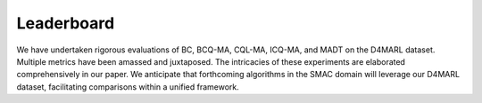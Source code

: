 Leaderboard
==============


We have undertaken rigorous evaluations of BC, BCQ-MA, CQL-MA, ICQ-MA, and MADT on the D4MARL dataset. Multiple metrics have been amassed and juxtaposed. The intricacies of these experiments are elaborated comprehensively in our paper. We anticipate that forthcoming algorithms in the SMAC domain will leverage our D4MARL dataset, facilitating comparisons within a unified framework.

.. raw:: html

    <div class="col-lg-12">
        <div class="card card-outline-secondary w-100">
            <div class="card-header">
                Leaderboard
            </div>
            <div class="card-body">
                In the presented table, we showcase the empirical outcomes of diverse algorithms applied to the D4MARL dataset. As additional algorithms are proposed and evaluated on the D4MARL dataset, we will continuously update this leaderboard with their results.
                <table class="table table-responsive">
                    <thead class="thead-light">
                        <!-- Header Row -->
                        <tr>
                            <th scope="col" rowspan="2" class="align-middle text-center">Map Name</th>
                            <th scope="col" rowspan="2" class="align-middle text-center">Quality</th>
                            <th scope="col" class="align-middle text-center">Method</th>
                            <th scope="col" colspan="2" class="align-middle text-center">Static Accuracy (%)</th>
                            <th scope="col" rowspan="2" class="align-middle text-center">Return</th>
                            <th scope="col" rowspan="2" class="align-middle text-center">Win Rate</th>
                            <th scope="col" rowspan="2" class="align-middle text-center">Time-to-Threshold(e4)</th>
                        </tr>
                        <tr>
                            <th scope="col" class="align-middle text-center"></th>
                            <th scope="col" class="align-middle text-center">SA<sub>dev</sub></th>
                            <th scope="col" class="align-middle text-center">SA<sub>test</sub></th>
                        </tr>
                    </thead>
                    <tbody>

                        <tr>
                            <td rowspan="15" class="align-middle text-center">2m_vs_1z</td>
                            <td rowspan="5" class="align-middle text-center">Expert</td>
                            <td class="align-middle text-center">BC</td>
                            <td class="align-middle text-center">73.68</td>
                            <td class="align-middle text-center">71.46</td>
                            <td class="align-middle text-center">3.95</td>
                            <td class="align-middle text-center">0.98</td>
                            <td class="align-middle text-center">--</td>
                        </tr>

                        <tr>
                            <td class="align-middle text-center">BCQ-MA</td>
                            <td class="align-middle text-center">40.12</td>
                            <td class="align-middle text-center">40.69</td>
                            <td class="align-middle text-center">17.97</td>
                            <td class="align-middle text-center">84.01</td>
                            <td class="align-middle text-center">--</td>
                        </tr>
                        <tr>
                            <td class="align-middle text-center">CQL-MA</td>
                            <td class="align-middle text-center">9.23</td>
                            <td class="align-middle text-center">9.41</td>
                            <td class="align-middle text-center">18.61</td>
                            <td class="align-middle text-center">90.90</td>
                            <td class="align-middle text-center">--</td>
                        </tr>
                        <tr>
                            <td class="align-middle text-center">ICQ-MA</td>
                            <td class="align-middle text-center">58.81</td>
                            <td class="align-middle text-center">59.25</td>
                            <td class="align-middle text-center">19.19</td>
                            <td class="align-middle text-center">93.84</td>
                            <td class="align-middle text-center">--</td>
                        </tr>
                        <tr>
                            <td class="align-middle text-center">MADT</td>
                            <td class="align-middle text-center">50.91</td>
                            <td class="align-middle text-center">50.73</td>
                            <td class="align-middle text-center">19.59</td>
                            <td class="align-middle text-center">97.12</td>
                            <td class="align-middle text-center">1.886</td>
                        </tr>

                        <tr>
                            <td rowspan="5" class="align-middle text-center">Medium</td>
                            <td class="align-middle text-center">BC</td>
                            <td class="align-middle text-center">71.34</td>
                            <td class="align-middle text-center">73.54</td>
                            <td class="align-middle text-center">3.96</td>
                            <td class="align-middle text-center">0</td>
                            <td class="align-middle text-center">--</td>
                        </tr>
                        <tr>
                            <td class="align-middle text-center">BCQ-MA</td>
                            <td class="align-middle text-center">51.96</td>
                            <td class="align-middle text-center">49.47</td>
                            <td class="align-middle text-center">14.47</td>
                            <td class="align-middle text-center">59.38</td>
                            <td class="align-middle text-center">--</td>
                        </tr>
                        <tr>
                            <td class="align-middle text-center">CQL-MA</td>
                            <td class="align-middle text-center">9.44</td>
                            <td class="align-middle text-center">10.96</td>
                            <td class="align-middle text-center">8.47</td>
                            <td class="align-middle text-center">21.62</td>
                            <td class="align-middle text-center">--</td>
                        </tr>
                        <tr>
                            <td class="align-middle text-center">ICQ-MA</td>
                            <td class="align-middle text-center">64.79</td>
                            <td class="align-middle text-center">65.09</td>
                            <td class="align-middle text-center">16.87</td>
                            <td class="align-middle text-center">78.99</td>
                            <td class="align-middle text-center">--</td>
                        </tr>
                        <tr>
                            <td class="align-middle text-center">MADT</td>
                            <td class="align-middle text-center">49.82</td>
                            <td class="align-middle text-center">49.10</td>
                            <td class="align-middle text-center">18.24</td>
                            <td class="align-middle text-center">86.27</td>
                            <td class="align-middle text-center">1.643</td>
                        </tr>

                        <tr>
                            <td rowspan="5" class="align-middle text-center">Poor</td>
                            <td class="align-middle text-center">BC</td>
                            <td class="align-middle text-center">71.62</td>
                            <td class="align-middle text-center">71.71</td>
                            <td class="align-middle text-center">3.683</td>
                            <td class="align-middle text-center">0</td>
                            <td class="align-middle text-center">--</td>
                        </tr>
                       <tr>
                            <td class="align-middle text-center">BCQ-MA</td>
                            <td class="align-middle text-center">63.10</td>
                            <td class="align-middle text-center">67.78</td>
                            <td class="align-middle text-center">5.57</td>
                            <td class="align-middle text-center">0.06</td>
                            <td class="align-middle text-center">--</td>
                        </tr>
                        <tr>
                            <td class="align-middle text-center">CQL-MA</td>
                            <td class="align-middle text-center">37.02</td>
                            <td class="align-middle text-center">32.18</td>
                            <td class="align-middle text-center">6.20</td>
                            <td class="align-middle text-center">1.01</td>
                            <td class="align-middle text-center">--</td>
                        </tr>
                        <tr>
                            <td class="align-middle text-center">ICQ-MA</td>
                            <td class="align-middle text-center">35.52</td>
                            <td class="align-middle text-center">40.99</td>
                            <td class="align-middle text-center">8.948</td>
                            <td class="align-middle text-center">18.56</td>
                            <td class="align-middle text-center">--</td>
                        </tr>
                        <tr>
                            <td class="align-middle text-center">MADT</td>
                            <td class="align-middle text-center">56.46</td>
                            <td class="align-middle text-center">55.59</td>
                            <td class="align-middle text-center">5.43</td>
                            <td class="align-middle text-center">2.45</td>
                            <td class="align-middle text-center">6.749</td>
                        </tr>

                        <tr>
                            <td rowspan="15" class="align-middle text-center">2s_vs_1sc</td>
                            <td rowspan="5" class="align-middle text-center">Expert</td>
                            <td class="align-middle text-center">BC</td>
                            <td class="align-middle text-center">91.95</td>
                            <td class="align-middle text-center">91.81</td>
                            <td class="align-middle text-center">15.63</td>
                            <td class="align-middle text-center">53.95</td>
                            <td class="align-middle text-center">--</td>
                        </tr>
                        <tr>
                            <td class="align-middle text-center">BCQ-MA</td>
                            <td class="align-middle text-center">63.10</td>
                            <td class="align-middle text-center">63.81</td>
                            <td class="align-middle text-center">19.99</td>
                            <td class="align-middle text-center">98.01</td>
                            <td class="align-middle text-center">--</td>
                        </tr>
                        <tr>
                            <td class="align-middle text-center">CQL-MA</td>
                            <td class="align-middle text-center">78.40</td>
                            <td class="align-middle text-center">78.35</td>
                            <td class="align-middle text-center">19.89</td>
                            <td class="align-middle text-center">95.97</td>
                            <td class="align-middle text-center">--</td>
                        </tr>
                        <tr>
                            <td class="align-middle text-center">ICQ-MA</td>
                            <td class="align-middle text-center">16.41</td>
                            <td class="align-middle text-center">18.77</td>
                            <td class="align-middle text-center">20.16</td>
                            <td class="align-middle text-center">99.28</td>
                            <td class="align-middle text-center">--</td>
                        </tr>
                        <tr>
                            <td class="align-middle text-center">MADT</td>
                            <td class="align-middle text-center">73.85</td>
                            <td class="align-middle text-center">71.10</td>
                            <td class="align-middle text-center">20.24</td>
                            <td class="align-middle text-center">99.97</td>
                            <td class="align-middle text-center">0.2597</td>
                        </tr>

                        <tr>
                            <td rowspan="5" class="align-middle text-center">Medium</td>
                            <td class="align-middle text-center">BC</td>
                            <td class="align-middle text-center">90.33</td>
                            <td class="align-middle text-center">91.41</td>
                            <td class="align-middle text-center">0</td>
                            <td class="align-middle text-center">0</td>
                            <td class="align-middle text-center">--</td>
                        </tr>
                        <tr>
                            <td class="align-middle text-center">BCQ-MA</td>
                            <td class="align-middle text-center">73.64</td>
                            <td class="align-middle text-center">74.85</td>
                            <td class="align-middle text-center">19.85</td>
                            <td class="align-middle text-center">95.10</td>
                            <td class="align-middle text-center">--</td>
                        </tr>
                        <tr>
                            <td class="align-middle text-center">CQL-MA</td>
                            <td class="align-middle text-center">82.60</td>
                            <td class="align-middle text-center">85.04</td>
                            <td class="align-middle text-center">13.26</td>
                            <td class="align-middle text-center">15.71</td>
                            <td class="align-middle text-center">--</td>
                        </tr>
                        <tr>
                            <td class="align-middle text-center">ICQ-MA</td>
                            <td class="align-middle text-center">22.44</td>
                            <td class="align-middle text-center">22.69</td>
                            <td class="align-middle text-center">0</td>
                            <td class="align-middle text-center">0</td>
                            <td class="align-middle text-center">--</td>
                        </tr>
                        <tr>
                            <td class="align-middle text-center">MADT</td>
                            <td class="align-middle text-center">71.57</td>
                            <td class="align-middle text-center">73.04</td>
                            <td class="align-middle text-center">19.74</td>
                            <td class="align-middle text-center">94.49</td>
                            <td class="align-middle text-center">1.211</td>
                        </tr>

                        <tr>
                            <td rowspan="5" class="align-middle text-center">Poor</td>
                            <td class="align-middle text-center">BC</td>
                            <td class="align-middle text-center">74.14</td>
                            <td class="align-middle text-center">57.77</td>
                            <td class="align-middle text-center">0</td>
                            <td class="align-middle text-center">0</td>
                            <td class="align-middle text-center">--</td>
                        </tr>
                        <tr>
                            <td class="align-middle text-center">BCQ-MA</td>
                            <td class="align-middle text-center">70.71</td>
                            <td class="align-middle text-center">61.86</td>
                            <td class="align-middle text-center">0</td>
                            <td class="align-middle text-center">0</td>
                            <td class="align-middle text-center">--</td>
                        </tr>
                        <tr>
                            <td class="align-middle text-center">CQL-MA</td>
                            <td class="align-middle text-center">68.82</td>
                            <td class="align-middle text-center">57.35</td>
                            <td class="align-middle text-center">8.79</td>
                            <td class="align-middle text-center">0</td>
                            <td class="align-middle text-center">--</td>
                        </tr>
                        <tr>
                            <td class="align-middle text-center">ICQ-MA</td>
                            <td class="align-middle text-center">17.73</td>
                            <td class="align-middle text-center">33.58</td>
                            <td class="align-middle text-center">0.42</td>
                            <td class="align-middle text-center">0</td>
                            <td class="align-middle text-center">--</td>
                        </tr>
                        <tr>
                            <td class="align-middle text-center">MADT</td>
                            <td class="align-middle text-center">49.64</td>
                            <td class="align-middle text-center">50.88</td>
                            <td class="align-middle text-center">17.48</td>
                            <td class="align-middle text-center">68.24</td>
                            <td class="align-middle text-center">2.724</td>
                        </tr>

                        <tr>
                            <td rowspan="10" class="align-middle text-center">3m</td>
                            <td rowspan="5" class="align-middle text-center">Expert</td>
                            <td class="align-middle text-center">BC</td>
                            <td class="align-middle text-center">91.39</td>
                            <td class="align-middle text-center">89.47</td>
                            <td class="align-middle text-center">14.36</td>
                            <td class="align-middle text-center">55.07</td>
                            <td class="align-middle text-center">0.1607</td>
                        </tr>
                        <tr>
                            <td class="align-middle text-center">BCQ-MA</td>
                            <td class="align-middle text-center">75.91</td>
                            <td class="align-middle text-center">71.58</td>
                            <td class="align-middle text-center">15.86</td>
                            <td class="align-middle text-center">66.98</td>
                            <td class="align-middle text-center">0.1430</td>
                        </tr>
                        <tr>
                            <td class="align-middle text-center">CQL-MA</td>
                            <td class="align-middle text-center">13.94</td>
                            <td class="align-middle text-center">15.36</td>
                            <td class="align-middle text-center">11.66</td>
                            <td class="align-middle text-center">33.67</td>
                            <td class="align-middle text-center">0.2209</td>
                        </tr>
                        <tr>
                            <td class="align-middle text-center">ICQ-MA</td>
                            <td class="align-middle text-center">27.75</td>
                            <td class="align-middle text-center">30.60</td>
                            <td class="align-middle text-center">15.93</td>
                            <td class="align-middle text-center">68.22</td>
                            <td class="align-middle text-center">0.2332</td>
                        </tr>
                        <tr>
                            <td class="align-middle text-center">MADT</td>
                            <td class="align-middle text-center">78.13</td>
                            <td class="align-middle text-center">78.40</td>
                            <td class="align-middle text-center">19.59</td>
                            <td class="align-middle text-center">96.88</td>
                            <td class="align-middle text-center">0.1223</td>
                        </tr>

                        <tr>
                            <td rowspan="5" class="align-middle text-center">Poor</td>
                            <td class="align-middle text-center">BC</td>
                            <td class="align-middle text-center">80.30</td>
                            <td class="align-middle text-center">81.49</td>
                            <td class="align-middle text-center">14.11</td>
                            <td class="align-middle text-center">52.47</td>
                            <td class="align-middle text-center">--</td>
                        </tr>
                        <tr>
                            <td class="align-middle text-center">BCQ-MA</td>
                            <td class="align-middle text-center">74.35</td>
                            <td class="align-middle text-center">73.28</td>
                            <td class="align-middle text-center">13.81</td>
                            <td class="align-middle text-center">49.56</td>
                            <td class="align-middle text-center">--</td>
                        </tr>
                        <tr>
                            <td class="align-middle text-center">CQL-MA</td>
                            <td class="align-middle text-center">51.11</td>
                            <td class="align-middle text-center">53.38</td>
                            <td class="align-middle text-center">0.45</td>
                            <td class="align-middle text-center">0</td>
                            <td class="align-middle text-center">--</td>
                        </tr>
                        <tr>
                            <td class="align-middle text-center">ICQ-MA</td>
                            <td class="align-middle text-center">18.06</td>
                            <td class="align-middle text-center">22.21</td>
                            <td class="align-middle text-center">14.68</td>
                            <td class="align-middle text-center">59.15</td>
                            <td class="align-middle text-center">--</td>
                        </tr>
                        <tr>
                            <td class="align-middle text-center">MADT</td>
                            <td class="align-middle text-center">68.36</td>
                            <td class="align-middle text-center">74.04</td>
                            <td class="align-middle text-center">15.15</td>
                            <td class="align-middle text-center">63.01</td>
                            <td class="align-middle text-center">0.1554</td>
                        </tr>


                        <tr>
                            <td rowspan="15" class="align-middle text-center">2s3z</td>
                            <td rowspan="5" class="align-middle text-center">Expert</td>
                            <td class="align-middle text-center">BC</td>
                            <td class="align-middle text-center">78.01</td>
                            <td class="align-middle text-center">71.79</td>
                            <td class="align-middle text-center">15.73</td>
                            <td class="align-middle text-center">34.35</td>
                            <td class="align-middle text-center">--</td>
                        </tr>
                        <tr>
                            <td class="align-middle text-center">BCQ-MA</td>
                            <td class="align-middle text-center">76.15</td>
                            <td class="align-middle text-center">73.14</td>
                            <td class="align-middle text-center">19.03</td>
                            <td class="align-middle text-center">83.42</td>
                            <td class="align-middle text-center">--</td>
                        </tr>
                        <tr>
                            <td class="align-middle text-center">CQL-MA</td>
                            <td class="align-middle text-center">22.30</td>
                            <td class="align-middle text-center">21.41</td>
                            <td class="align-middle text-center">18.73</td>
                            <td class="align-middle text-center">77.04</td>
                            <td class="align-middle text-center">--</td>
                        </tr>
                        <tr>
                            <td class="align-middle text-center">ICQ-MA</td>
                            <td class="align-middle text-center">14.99</td>
                            <td class="align-middle text-center">14.68</td>
                            <td class="align-middle text-center">17.59</td>
                            <td class="align-middle text-center">60.58</td>
                            <td class="align-middle text-center">--</td>
                        </tr>
                        <tr>
                            <td class="align-middle text-center">MADT</td>
                            <td class="align-middle text-center">58.59</td>
                            <td class="align-middle text-center">60.04</td>
                            <td class="align-middle text-center">19.93</td>
                            <td class="align-middle text-center">98.61</td>
                            <td class="align-middle text-center">0.2907</td>
                        </tr>

                        <tr>
                            <td rowspan="5" class="align-middle text-center">Medium</td>
                            <td class="align-middle text-center">BC</td>
                            <td class="align-middle text-center">75.99</td>
                            <td class="align-middle text-center">73.27</td>
                            <td class="align-middle text-center">13.20</td>
                            <td class="align-middle text-center">16.48</td>
                            <td class="align-middle text-center">--</td>
                        </tr>
                        <tr>
                            <td class="align-middle text-center">BCQ-MA</td>
                            <td class="align-middle text-center">75.69</td>
                            <td class="align-middle text-center">74.54</td>
                            <td class="align-middle text-center">17.64</td>
                            <td class="align-middle text-center">62.39</td>
                            <td class="align-middle text-center">--</td>
                        </tr>
                        <tr>
                            <td class="align-middle text-center">CQL-MA</td>
                            <td class="align-middle text-center">27.45</td>
                            <td class="align-middle text-center">26.05</td>
                            <td class="align-middle text-center">15.91</td>
                            <td class="align-middle text-center">40.01</td>
                            <td class="align-middle text-center">--</td>
                        </tr>
                        <tr>
                            <td class="align-middle text-center">ICQ-MA</td>
                            <td class="align-middle text-center">15.66</td>
                            <td class="align-middle text-center">15.61</td>
                            <td class="align-middle text-center">13.22</td>
                            <td class="align-middle text-center">17.33</td>
                            <td class="align-middle text-center">--</td>
                        </tr>
                        <tr>
                            <td class="align-middle text-center">MADT</td>
                            <td class="align-middle text-center">54.67</td>
                            <td class="align-middle text-center">52.89</td>
                            <td class="align-middle text-center">18.66</td>
                            <td class="align-middle text-center">80.66</td>
                            <td class="align-middle text-center">0.3246</td>
                        </tr>

                        <tr>
                            <td rowspan="5" class="align-middle text-center">Poor</td>
                            <td class="align-middle text-center">BC</td>
                            <td class="align-middle text-center">74.02</td>
                            <td class="align-middle text-center">72.74</td>
                            <td class="align-middle text-center">7.61</td>
                            <td class="align-middle text-center">0</td>
                            <td class="align-middle text-center">--</td>
                        </tr>
                        <tr>
                            <td class="align-middle text-center">BCQ-MA</td>
                            <td class="align-middle text-center">73.83</td>
                            <td class="align-middle text-center">72.35</td>
                            <td class="align-middle text-center">9.57</td>
                            <td class="align-middle text-center">8.20</td>
                            <td class="align-middle text-center">--</td>
                        </tr>
                        <tr>
                            <td class="align-middle text-center">CQL-MA</td>
                            <td class="align-middle text-center">45.02</td>
                            <td class="align-middle text-center">39.98</td>
                            <td class="align-middle text-center">6.65</td>
                            <td class="align-middle text-center">0</td>
                            <td class="align-middle text-center">--</td>
                        </tr>
                        <tr>
                            <td class="align-middle text-center">ICQ-MA</td>
                            <td class="align-middle text-center">6.71</td>
                            <td class="align-middle text-center">7.21</td>
                            <td class="align-middle text-center">7.26</td>
                            <td class="align-middle text-center">0</td>
                            <td class="align-middle text-center">--</td>
                        </tr>
                        <tr>
                            <td class="align-middle text-center">MADT</td>
                            <td class="align-middle text-center">56.49</td>
                            <td class="align-middle text-center">55.94</td>
                            <td class="align-middle text-center">14.39</td>
                            <td class="align-middle text-center">25.29</td>
                            <td class="align-middle text-center">58.97</td>
                        </tr>

                        <tr>
                            <td rowspan="15" class="align-middle text-center">3s_vs_3z</td>
                            <td rowspan="5" class="align-middle text-center">Expert</td>
                            <td class="align-middle text-center">BC</td>
                            <td class="align-middle text-center">64.13</td>
                            <td class="align-middle text-center">63.46</td>
                            <td class="align-middle text-center">8.77</td>
                            <td class="align-middle text-center">9.38</td>
                            <td class="align-middle text-center">--</td>
                        </tr>
                        <tr>
                            <td class="align-middle text-center">BCQ-MA</td>
                            <td class="align-middle text-center">45.03</td>
                            <td class="align-middle text-center">44.96</td>
                            <td class="align-middle text-center">18.90</td>
                            <td class="align-middle text-center">82.40</td>
                            <td class="align-middle text-center">--</td>
                        </tr>
                        <tr>
                            <td class="align-middle text-center">CQL-MA</td>
                            <td class="align-middle text-center">6.79</td>
                            <td class="align-middle text-center">6.10</td>
                            <td class="align-middle text-center">15.78</td>
                            <td class="align-middle text-center">42.30</td>
                            <td class="align-middle text-center">--</td>
                        </tr>
                        <tr>
                            <td class="align-middle text-center">ICQ-MA</td>
                            <td class="align-middle text-center">13.06</td>
                            <td class="align-middle text-center">12.60</td>
                            <td class="align-middle text-center">17.15</td>
                            <td class="align-middle text-center">62.63</td>
                            <td class="align-middle text-center">--</td>
                        </tr>
                        <tr>
                            <td class="align-middle text-center">MADT</td>
                            <td class="align-middle text-center">54.34</td>
                            <td class="align-middle text-center">52.73</td>
                            <td class="align-middle text-center">19.21</td>
                            <td class="align-middle text-center">84.25</td>
                            <td class="align-middle text-center">0.3778</td>
                        </tr>

                        <tr>
                            <td rowspan="5" class="align-middle text-center">Medium</td>
                            <td class="align-middle text-center">BC</td>
                            <td class="align-middle text-center">61.71</td>
                            <td class="align-middle text-center">59.85</td>
                            <td class="align-middle text-center">6.41</td>
                            <td class="align-middle text-center">0</td>
                            <td class="align-middle text-center">--</td>
                        </tr>
                        <tr>
                            <td class="align-middle text-center">BCQ-MA</td>
                            <td class="align-middle text-center">52.36</td>
                            <td class="align-middle text-center">51.17</td>
                            <td class="align-middle text-center">0</td>
                            <td class="align-middle text-center">0</td>
                            <td class="align-middle text-center">--</td>
                        </tr>
                        <tr>
                            <td class="align-middle text-center">CQL-MA</td>
                            <td class="align-middle text-center">9.42</td>
                            <td class="align-middle text-center">5.72</td>
                            <td class="align-middle text-center">8.93</td>
                            <td class="align-middle text-center">1.52</td>
                            <td class="align-middle text-center">--</td>
                        </tr>
                        <tr>
                            <td class="align-middle text-center">ICQ-MA</td>
                            <td class="align-middle text-center">12.37</td>
                            <td class="align-middle text-center">13.35</td>
                            <td class="align-middle text-center">11.12</td>
                            <td class="align-middle text-center">14.66</td>
                            <td class="align-middle text-center">--</td>
                        </tr>
                        <tr>
                            <td class="align-middle text-center">MADT</td>
                            <td class="align-middle text-center">47.25</td>
                            <td class="align-middle text-center">47.33</td>
                            <td class="align-middle text-center">9.26</td>
                            <td class="align-middle text-center">5.18</td>
                            <td class="align-middle text-center">21.26</td>
                        </tr>

                        <tr>
                            <td rowspan="5" class="align-middle text-center">Poor</td>
                            <td class="align-middle text-center">BC</td>
                            <td class="align-middle text-center">74.02</td>
                            <td class="align-middle text-center">72.74</td>
                            <td class="align-middle text-center">7.61</td>
                            <td class="align-middle text-center">0</td>
                            <td class="align-middle text-center">--</td>
                        </tr>
                        <tr>
                            <td class="align-middle text-center">BCQ-MA</td>
                            <td class="align-middle text-center">73.83</td>
                            <td class="align-middle text-center">72.35</td>
                            <td class="align-middle text-center">9.57</td>
                            <td class="align-middle text-center">8.20</td>
                            <td class="align-middle text-center">--</td>
                        </tr>
                        <tr>
                            <td class="align-middle text-center">CQL-MA</td>
                            <td class="align-middle text-center">45.02</td>
                            <td class="align-middle text-center">39.98</td>
                            <td class="align-middle text-center">6.65</td>
                            <td class="align-middle text-center">0</td>
                            <td class="align-middle text-center">--</td>
                        </tr>
                        <tr>
                            <td class="align-middle text-center">ICQ-MA</td>
                            <td class="align-middle text-center">6.71</td>
                            <td class="align-middle text-center">7.21</td>
                            <td class="align-middle text-center">7.26</td>
                            <td class="align-middle text-center">0</td>
                            <td class="align-middle text-center">--</td>
                        </tr>
                        <tr>
                            <td class="align-middle text-center">MADT</td>
                            <td class="align-middle text-center">52.50</td>
                            <td class="align-middle text-center">52.12</td>
                            <td class="align-middle text-center">9.62</td>
                            <td class="align-middle text-center">0.25</td>
                            <td class="align-middle text-center">61.49</td>
                        </tr>


                        <!-- 3s_vs_4z Expert quality -->
                        <tr>
                            <td rowspan="15" class="align-middle text-center">3s_vs_4z</td>
                            <td rowspan="5" class="align-middle text-center">Expert</td>
                            <td class="align-middle text-center">BC</td>
                            <td class="align-middle text-center">69.78</td>
                            <td class="align-middle text-center">66.71</td>
                            <td class="align-middle text-center">8.74</td>
                            <td class="align-middle text-center">2.27</td>
                            <td class="align-middle text-center">--</td>
                        </tr>
                        <tr>
                            <td class="align-middle text-center">BCQ-MA</td>
                            <td class="align-middle text-center">28.81</td>
                            <td class="align-middle text-center">28.92</td>
                            <td class="align-middle text-center">18.78</td>
                            <td class="align-middle text-center">78.26</td>
                            <td class="align-middle text-center">--</td>
                        </tr>
                        <tr>
                            <td class="align-middle text-center">CQL-MA</td>
                            <td class="align-middle text-center">13.42</td>
                            <td class="align-middle text-center">15.48</td>
                            <td class="align-middle text-center">11.67</td>
                            <td class="align-middle text-center">11.64</td>
                            <td class="align-middle text-center">--</td>
                        </tr>
                        <tr>
                            <td class="align-middle text-center">ICQ-MA</td>
                            <td class="align-middle text-center">13.08</td>
                            <td class="align-middle text-center">12.59</td>
                            <td class="align-middle text-center">13.30</td>
                            <td class="align-middle text-center">25.01</td>
                            <td class="align-middle text-center">--</td>
                        </tr>
                        <tr>
                            <td class="align-middle text-center">MADT</td>
                            <td class="align-middle text-center">62.80</td>
                            <td class="align-middle text-center">62.13</td>
                            <td class="align-middle text-center">19.27</td>
                            <td class="align-middle text-center">88.09</td>
                            <td class="align-middle text-center">4.182</td>
                        </tr>

                        <!-- 3s_vs_4z Medium quality -->
                        <tr>
                            <td rowspan="5" class="align-middle text-center">Medium</td>
                            <td class="align-middle text-center">BC</td>
                            <td class="align-middle text-center">63.89</td>
                            <td class="align-middle text-center">60.49</td>
                            <td class="align-middle text-center">2.92</td>
                            <td class="align-middle text-center">0</td>
                            <td class="align-middle text-center">--</td>
                        </tr>
                        <tr>
                            <td class="align-middle text-center">BCQ-MA</td>
                            <td class="align-middle text-center">30.63</td>
                            <td class="align-middle text-center">32.05</td>
                            <td class="align-middle text-center">4.182</td>
                            <td class="align-middle text-center">2.57</td>
                            <td class="align-middle text-center">--</td>
                        </tr>
                        <tr>
                            <td class="align-middle text-center">CQL-MA</td>
                            <td class="align-middle text-center">17.20</td>
                            <td class="align-middle text-center">17.45</td>
                            <td class="align-middle text-center">6.02</td>
                            <td class="align-middle text-center">0</td>
                            <td class="align-middle text-center">--</td>
                        </tr>
                        <tr>
                            <td class="align-middle text-center">ICQ-MA</td>
                            <td class="align-middle text-center">8.55</td>
                            <td class="align-middle text-center">9.21</td>
                            <td class="align-middle text-center">3.10</td>
                            <td class="align-middle text-center">0</td>
                            <td class="align-middle text-center">--</td>
                        </tr>
                        <tr>
                            <td class="align-middle text-center">MADT</td>
                            <td class="align-middle text-center">58.75</td>
                            <td class="align-middle text-center">58.63</td>
                            <td class="align-middle text-center">6.24</td>
                            <td class="align-middle text-center">16.95</td>
                            <td class="align-middle text-center">14.86</td>
                        </tr>

                        <!-- 3s_vs_4z Poor quality -->
                        <tr>
                            <td rowspan="5" class="align-middle text-center">Poor</td>
                            <td class="align-middle text-center">BC</td>
                            <td class="align-middle text-center">69.17</td>
                            <td class="align-middle text-center">59.78</td>
                            <td class="align-middle text-center">4.44</td>
                            <td class="align-middle text-center">0</td>
                            <td class="align-middle text-center">--</td>
                        </tr>
                        <tr>
                            <td class="align-middle text-center">BCQ-MA</td>
                            <td class="align-middle text-center">47.87</td>
                            <td class="align-middle text-center">41.61</td>
                            <td class="align-middle text-center">5.99</td>
                            <td class="align-middle text-center">0</td>
                            <td class="align-middle text-center">--</td>
                        </tr>
                        <tr>
                            <td class="align-middle text-center">CQL-MA</td>
                            <td class="align-middle text-center">34.01</td>
                            <td class="align-middle text-center">29.67</td>
                            <td class="align-middle text-center">4.44</td>
                            <td class="align-middle text-center">0</td>
                            <td class="align-middle text-center">--</td>
                        </tr>
                        <tr>
                            <td class="align-middle text-center">ICQ-MA</td>
                            <td class="align-middle text-center">7.96</td>
                            <td class="align-middle text-center">7.10</td>
                            <td class="align-middle text-center">5.66</td>
                            <td class="align-middle text-center">0</td>
                            <td class="align-middle text-center">--</td>
                        </tr>
                        <tr>
                            <td class="align-middle text-center">MADT</td>
                            <td class="align-middle text-center">60.14</td>
                            <td class="align-middle text-center">60.26</td>
                            <td class="align-middle text-center">7.56</td>
                            <td class="align-middle text-center">3.82</td>
                            <td class="align-middle text-center">19.23</td>
                        </tr>


                        <!-- 3s_vs_5z Expert quality -->
                        <tr>
                            <td rowspan="15" class="align-middle text-center">3s_vs_5z</td>
                            <td rowspan="5" class="align-middle text-center">Expert</td>
                            <td class="align-middle text-center">BC</td>
                            <td class="align-middle text-center">83.08</td>
                            <td class="align-middle text-center">80.30</td>
                            <td class="align-middle text-center">18.27</td>
                            <td class="align-middle text-center">51.27</td>
                            <td class="align-middle text-center">--</td>
                        </tr>
                        <tr>
                            <td class="align-middle text-center">BCQ-MA</td>
                            <td class="align-middle text-center">46.93</td>
                            <td class="align-middle text-center">49.09</td>
                            <td class="align-middle text-center">23.09</td>
                            <td class="align-middle text-center">83.86</td>
                            <td class="align-middle text-center">--</td>
                        </tr>
                        <tr>
                            <td class="align-middle text-center">CQL-MA</td>
                            <td class="align-middle text-center">18.31</td>
                            <td class="align-middle text-center">21.25</td>
                            <td class="align-middle text-center">21.64</td>
                            <td class="align-middle text-center">79.40</td>
                            <td class="align-middle text-center">--</td>
                        </tr>
                        <tr>
                            <td class="align-middle text-center">ICQ-MA</td>
                            <td class="align-middle text-center">7.15</td>
                            <td class="align-middle text-center">7.62</td>
                            <td class="align-middle text-center">24.22</td>
                            <td class="align-middle text-center">95.95</td>
                            <td class="align-middle text-center">--</td>
                        </tr>
                        <tr>
                            <td class="align-middle text-center">MADT</td>
                            <td class="align-middle text-center">71.08</td>
                            <td class="align-middle text-center">70.51</td>
                            <td class="align-middle text-center">24.07</td>
                            <td class="align-middle text-center">99.21</td>
                            <td class="align-middle text-center">0.8284</td>
                        </tr>

                        <!-- 3s_vs_5z Medium quality -->
                        <tr>
                            <td rowspan="5" class="align-middle text-center">Medium</td>
                            <td class="align-middle text-center">BC</td>
                            <td class="align-middle text-center">83.97</td>
                            <td class="align-middle text-center">83.42</td>
                            <td class="align-middle text-center">14.41</td>
                            <td class="align-middle text-center">23.59</td>
                            <td class="align-middle text-center">--</td>
                        </tr>
                        <tr>
                            <td class="align-middle text-center">BCQ-MA</td>
                            <td class="align-middle text-center">52.49</td>
                            <td class="align-middle text-center">54.76</td>
                            <td class="align-middle text-center">17.29</td>
                            <td class="align-middle text-center">51.18</td>
                            <td class="align-middle text-center">--</td>
                        </tr>
                        <tr>
                            <td class="align-middle text-center">CQL-MA</td>
                            <td class="align-middle text-center">27.64</td>
                            <td class="align-middle text-center">30.78</td>
                            <td class="align-middle text-center">19.96</td>
                            <td class="align-middle text-center">75.02</td>
                            <td class="align-middle text-center">--</td>
                        </tr>
                        <tr>
                            <td class="align-middle text-center">ICQ-MA</td>
                            <td class="align-middle text-center">6.79</td>
                            <td class="align-middle text-center">5.60</td>
                            <td class="align-middle text-center">20.84</td>
                            <td class="align-middle text-center">75.14</td>
                            <td class="align-middle text-center">--</td>
                        </tr>
                        <tr>
                            <td class="align-middle text-center">MADT</td>
                            <td class="align-middle text-center">68.75</td>
                            <td class="align-middle text-center">69.60</td>
                            <td class="align-middle text-center">19.80</td>
                            <td class="align-middle text-center">62.08</td>
                            <td class="align-middle text-center">0.7421</td>
                        </tr>

                        <!-- 3s_vs_5z Poor quality -->
                        <tr>
                            <td rowspan="5" class="align-middle text-center">Poor</td>
                            <td class="align-middle text-center">BC</td>
                            <td class="align-middle text-center">79.11</td>
                            <td class="align-middle text-center">70.92</td>
                            <td class="align-middle text-center">4.97</td>
                            <td class="align-middle text-center">0</td>
                            <td class="align-middle text-center">--</td>
                        </tr>
                        <tr>
                            <td class="align-middle text-center">BCQ-MA</td>
                            <td class="align-middle text-center">67.05</td>
                            <td class="align-middle text-center">68.42</td>
                            <td class="align-middle text-center">15.08</td>
                            <td class="align-middle text-center">19.77</td>
                            <td class="align-middle text-center">--</td>
                        </tr>
                        <tr>
                            <td class="align-middle text-center">CQL-MA</td>
                            <td class="align-middle text-center">54.04</td>
                            <td class="align-middle text-center">49.80</td>
                            <td class="align-middle text-center">9.78</td>
                            <td class="align-middle text-center">2.23</td>
                            <td class="align-middle text-center">--</td>
                        </tr>
                        <tr>
                            <td class="align-middle text-center">ICQ-MA</td>
                            <td class="align-middle text-center">3.39</td>
                            <td class="align-middle text-center">3.39</td>
                            <td class="align-middle text-center">7.68</td>
                            <td class="align-middle text-center">0</td>
                            <td class="align-middle text-center">--</td>
                        </tr>
                        <tr>
                            <td class="align-middle text-center">MADT</td>
                            <td class="align-middle text-center">60.70</td>
                            <td class="align-middle text-center">59.62</td>
                            <td class="align-middle text-center">16.41</td>
                            <td class="align-middle text-center">29.18</td>
                            <td class="align-middle text-center">4.571</td>
                        </tr>


                        <!-- 2c_vs_64zg Expert quality -->
                        <tr>
                            <td rowspan="15" class="align-middle text-center">2c_vs_64zg</td>
                            <td rowspan="5" class="align-middle text-center">Expert</td>
                            <td class="align-middle text-center">BC</td>
                            <td class="align-middle text-center">42.57</td>
                            <td class="align-middle text-center">32.92</td>
                            <td class="align-middle text-center">14.19</td>
                            <td class="align-middle text-center">0</td>
                            <td class="align-middle text-center">--</td>
                        </tr>
                        <tr>
                            <td class="align-middle text-center">BCQ-MA</td>
                            <td class="align-middle text-center">30.90</td>
                            <td class="align-middle text-center">23.84</td>
                            <td class="align-middle text-center">13.27</td>
                            <td class="align-middle text-center">0</td>
                            <td class="align-middle text-center">--</td>
                        </tr>
                        <tr>
                            <td class="align-middle text-center">CQL-MA</td>
                            <td class="align-middle text-center">14.59</td>
                            <td class="align-middle text-center">13.84</td>
                            <td class="align-middle text-center">7.57</td>
                            <td class="align-middle text-center">0</td>
                            <td class="align-middle text-center">--</td>
                        </tr>
                        <tr>
                            <td class="align-middle text-center">ICQ-MA</td>
                            <td class="align-middle text-center">7.38</td>
                            <td class="align-middle text-center">4.98</td>
                            <td class="align-middle text-center">12.90</td>
                            <td class="align-middle text-center">0</td>
                            <td class="align-middle text-center">--</td>
                        </tr>
                        <tr>
                            <td class="align-middle text-center">MADT</td>
                            <td class="align-middle text-center">61.17</td>
                            <td class="align-middle text-center">60.56</td>
                            <td class="align-middle text-center">19.15</td>
                            <td class="align-middle text-center">75.00</td>
                            <td class="align-middle text-center">0.5439</td>
                        </tr>

                        <!-- 2c_vs_64zg Medium quality -->
                        <tr>
                            <td rowspan="5" class="align-middle text-center">Medium</td>
                            <td class="align-middle text-center">BC</td>
                            <td class="align-middle text-center">36.65</td>
                            <td class="align-middle text-center">27.14</td>
                            <td class="align-middle text-center">12.16</td>
                            <td class="align-middle text-center">0</td>
                            <td class="align-middle text-center">--</td>
                        </tr>
                        <tr>
                            <td class="align-middle text-center">BCQ-MA</td>
                            <td class="align-middle text-center">29.22</td>
                            <td class="align-middle text-center">21.75</td>
                            <td class="align-middle text-center">12.97</td>
                            <td class="align-middle text-center">0</td>
                            <td class="align-middle text-center">--</td>
                        </tr>
                        <tr>
                            <td class="align-middle text-center">CQL-MA</td>
                            <td class="align-middle text-center">13.15</td>
                            <td class="align-middle text-center">13.94</td>
                            <td class="align-middle text-center">7.57</td>
                            <td class="align-middle text-center">0</td>
                            <td class="align-middle text-center">--</td>
                        </tr>
                        <tr>
                            <td class="align-middle text-center">ICQ-MA</td>
                            <td class="align-middle text-center">7.38</td>
                            <td class="align-middle text-center">4.98</td>
                            <td class="align-middle text-center">9.04</td>
                            <td class="align-middle text-center">0</td>
                            <td class="align-middle text-center">--</td>
                        </tr>
                        <tr>
                            <td class="align-middle text-center">MADT</td>
                            <td class="align-middle text-center">59.62</td>
                            <td class="align-middle text-center">59.75</td>
                            <td class="align-middle text-center">15.05</td>
                            <td class="align-middle text-center">21.88</td>
                            <td class="align-middle text-center">8.887</td>
                        </tr>

                        <!-- 2c_vs_64zg Poor quality -->
                        <tr>
                            <td rowspan="5" class="align-middle text-center">Poor</td>
                            <td class="align-middle text-center">BC</td>
                            <td class="align-middle text-center">44.80</td>
                            <td class="align-middle text-center">20.38</td>
                            <td class="align-middle text-center">9.95</td>
                            <td class="align-middle text-center">0</td>
                            <td class="align-middle text-center">--</td>
                        </tr>
                        <tr>
                            <td class="align-middle text-center">BCQ-MA</td>
                            <td class="align-middle text-center">49.09</td>
                            <td class="align-middle text-center">25.07</td>
                            <td class="align-middle text-center">10.07</td>
                            <td class="align-middle text-center">0</td>
                            <td class="align-middle text-center">--</td>
                        </tr>
                        <tr>
                            <td class="align-middle text-center">CQL-MA</td>
                            <td class="align-middle text-center">33.10</td>
                            <td class="align-middle text-center">17.41</td>
                            <td class="align-middle text-center">7.63</td>
                            <td class="align-middle text-center">0</td>
                            <td class="align-middle text-center">--</td>
                        </tr>
                        <tr>
                            <td class="align-middle text-center">ICQ-MA</td>
                            <td class="align-middle text-center">5.52</td>
                            <td class="align-middle text-center">3.49</td>
                            <td class="align-middle text-center">8.96</td>
                            <td class="align-middle text-center">0</td>
                            <td class="align-middle text-center">--</td>
                        </tr>
                        <tr>
                            <td class="align-middle text-center">MADT</td>
                            <td class="align-middle text-center">55.14</td>
                            <td class="align-middle text-center">56.23</td>
                            <td class="align-middle text-center">9.27</td>
                            <td class="align-middle text-center">0</td>
                            <td class="align-middle text-center">36.83</td>
                        </tr>


                        <!-- 8m Expert quality -->
                        <tr>
                            <td rowspan="15" class="align-middle text-center">8m</td>
                            <td rowspan="5" class="align-middle text-center">Expert</td>
                            <td class="align-middle text-center">BC</td>
                            <td class="align-middle text-center">67.71</td>
                            <td class="align-middle text-center">52.72</td>
                            <td class="align-middle text-center">14.74</td>
                            <td class="align-middle text-center">44.62</td>
                            <td class="align-middle text-center">--</td>
                        </tr>
                        <tr>
                            <td class="align-middle text-center">BCQ-MA</td>
                            <td class="align-middle text-center">57.44</td>
                            <td class="align-middle text-center">52.71</td>
                            <td class="align-middle text-center">19.76</td>
                            <td class="align-middle text-center">96.63</td>
                            <td class="align-middle text-center">--</td>
                        </tr>
                        <tr>
                            <td class="align-middle text-center">CQL-MA</td>
                            <td class="align-middle text-center">21.03</td>
                            <td class="align-middle text-center">19.73</td>
                            <td class="align-middle text-center">15.80</td>
                            <td class="align-middle text-center">53.45</td>
                            <td class="align-middle text-center">--</td>
                        </tr>
                        <tr>
                            <td class="align-middle text-center">ICQ-MA</td>
                            <td class="align-middle text-center">11.87</td>
                            <td class="align-middle text-center">11.72</td>
                            <td class="align-middle text-center">19.20</td>
                            <td class="align-middle text-center">90.57</td>
                            <td class="align-middle text-center">--</td>
                        </tr>
                        <tr>
                            <td class="align-middle text-center">MADT</td>
                            <td class="align-middle text-center">64.15</td>
                            <td class="align-middle text-center">64.07</td>
                            <td class="align-middle text-center">19.71</td>
                            <td class="align-middle text-center">96.88</td>
                            <td class="align-middle text-center">0.1596</td>
                        </tr>

                        <!-- 8m Medium quality -->
                        <tr>
                            <td rowspan="5" class="align-middle text-center">Medium</td>
                            <td class="align-middle text-center">BC</td>
                            <td class="align-middle text-center">63.35</td>
                            <td class="align-middle text-center">57.66</td>
                            <td class="align-middle text-center">12.69</td>
                            <td class="align-middle text-center">18.12</td>
                            <td class="align-middle text-center">--</td>
                        </tr>
                        <tr>
                            <td class="align-middle text-center">BCQ-MA</td>
                            <td class="align-middle text-center">65.74</td>
                            <td class="align-middle text-center">69.51</td>
                            <td class="align-middle text-center">16.94</td>
                            <td class="align-middle text-center">63.44</td>
                            <td class="align-middle text-center">--</td>
                        </tr>
                        <tr>
                            <td class="align-middle text-center">CQL-MA</td>
                            <td class="align-middle text-center">25.66</td>
                            <td class="align-middle text-center">49.43</td>
                            <td class="align-middle text-center">10.25</td>
                            <td class="align-middle text-center">3.55</td>
                            <td class="align-middle text-center">--</td>
                        </tr>
                        <tr>
                            <td class="align-middle text-center">ICQ-MA</td>
                            <td class="align-middle text-center">11.81</td>
                            <td class="align-middle text-center">12.06</td>
                            <td class="align-middle text-center">17.93</td>
                            <td class="align-middle text-center">78.85</td>
                            <td class="align-middle text-center">--</td>
                        </tr>
                        <tr>
                            <td class="align-middle text-center">MADT</td>
                            <td class="align-middle text-center">63.12</td>
                            <td class="align-middle text-center">64.73</td>
                            <td class="align-middle text-center">19.15</td>
                            <td class="align-middle text-center">90.63</td>
                            <td class="align-middle text-center">1.007</td>
                        </tr>

                        <!-- 8m Poor quality -->
                        <tr>
                            <td rowspan="5" class="align-middle text-center">Poor</td>
                            <td class="align-middle text-center">BC</td>
                            <td class="align-middle text-center">76.63</td>
                            <td class="align-middle text-center">57.51</td>
                            <td class="align-middle text-center">4.75</td>
                            <td class="align-middle text-center">0</td>
                            <td class="align-middle text-center">--</td>
                        </tr>
                        <tr>
                            <td class="align-middle text-center">BCQ-MA</td>
                            <td class="align-middle text-center">73.16</td>
                            <td class="align-middle text-center">67.50</td>
                            <td class="align-middle text-center">13.18</td>
                            <td class="align-middle text-center">17.96</td>
                            <td class="align-middle text-center">--</td>
                        </tr>
                        <tr>
                            <td class="align-middle text-center">CQL-MA</td>
                            <td class="align-middle text-center">56.18</td>
                            <td class="align-middle text-center">59.12</td>
                            <td class="align-middle text-center">6.91</td>
                            <td class="align-middle text-center">0</td>
                            <td class="align-middle text-center">--</td>
                        </tr>
                        <tr>
                            <td class="align-middle text-center">ICQ-MA</td>
                            <td class="align-middle text-center">7.14</td>
                            <td class="align-middle text-center">10.22</td>
                            <td class="align-middle text-center">12.14</td>
                            <td class="align-middle text-center">16.54</td>
                            <td class="align-middle text-center">--</td>
                        </tr>
                        <tr>
                            <td class="align-middle text-center">MADT</td>
                            <td class="align-middle text-center">59.18</td>
                            <td class="align-middle text-center">60.03</td>
                            <td class="align-middle text-center">4.25</td>
                            <td class="align-middle text-center">0</td>
                            <td class="align-middle text-center">16.17</td>
                        </tr>


                        <!-- MMM Expert quality -->
                        <tr>
                            <td rowspan="15" class="align-middle text-center">MMM</td>
                            <td rowspan="5" class="align-middle text-center">Expert</td>
                            <td class="align-middle text-center">BC</td>
                            <td class="align-middle text-center">38.99</td>
                            <td class="align-middle text-center">34.49</td>
                            <td class="align-middle text-center">12.16</td>
                            <td class="align-middle text-center">6.56</td>
                            <td class="align-middle text-center">--</td>
                        </tr>
                        <tr>
                            <td class="align-middle text-center">BCQ-MA</td>
                            <td class="align-middle text-center">29.93</td>
                            <td class="align-middle text-center">28.78</td>
                            <td class="align-middle text-center">19.65</td>
                            <td class="align-middle text-center">71.85</td>
                            <td class="align-middle text-center">--</td>
                        </tr>
                        <tr>
                            <td class="align-middle text-center">CQL-MA</td>
                            <td class="align-middle text-center">24.11</td>
                            <td class="align-middle text-center">25.61</td>
                            <td class="align-middle text-center">13.01</td>
                            <td class="align-middle text-center">10.07</td>
                            <td class="align-middle text-center">--</td>
                        </tr>
                        <tr>
                            <td class="align-middle text-center">ICQ-MA</td>
                            <td class="align-middle text-center">7.38</td>
                            <td class="align-middle text-center">6.97</td>
                            <td class="align-middle text-center">19.47</td>
                            <td class="align-middle text-center">70.42</td>
                            <td class="align-middle text-center">--</td>
                        </tr>
                        <tr>
                            <td class="align-middle text-center">MADT</td>
                            <td class="align-middle text-center">33.28</td>
                            <td class="align-middle text-center">32.72</td>
                            <td class="align-middle text-center">19.09</td>
                            <td class="align-middle text-center">59.00</td>
                            <td class="align-middle text-center">9.669</td>
                        </tr>

                        <!-- MMM Medium quality -->
                        <tr>
                            <td rowspan="5" class="align-middle text-center">Medium</td>
                            <td class="align-middle text-center">BC</td>
                            <td class="align-middle text-center">49.84</td>
                            <td class="align-middle text-center">42.40</td>
                            <td class="align-middle text-center">10.89</td>
                            <td class="align-middle text-center">5.39</td>
                            <td class="align-middle text-center">--</td>
                        </tr>
                        <tr>
                            <td class="align-middle text-center">BCQ-MA</td>
                            <td class="align-middle text-center">34.32</td>
                            <td class="align-middle text-center">32.92</td>
                            <td class="align-middle text-center">15.86</td>
                            <td class="align-middle text-center">37.86</td>
                            <td class="align-middle text-center">--</td>
                        </tr>
                        <tr>
                            <td class="align-middle text-center">CQL-MA</td>
                            <td class="align-middle text-center">34.89</td>
                            <td class="align-middle text-center">35.53</td>
                            <td class="align-middle text-center">9.24</td>
                            <td class="align-middle text-center">1.82</td>
                            <td class="align-middle text-center">--</td>
                        </tr>
                        <tr>
                            <td class="align-middle text-center">ICQ-MA</td>
                            <td class="align-middle text-center">8.34</td>
                            <td class="align-middle text-center">8.62</td>
                            <td class="align-middle text-center">15.29</td>
                            <td class="align-middle text-center">34.38</td>
                            <td class="align-middle text-center">--</td>
                        </tr>
                        <tr>
                            <td class="align-middle text-center">MADT</td>
                            <td class="align-middle text-center">33.68</td>
                            <td class="align-middle text-center">32.66</td>
                            <td class="align-middle text-center">15.38</td>
                            <td class="align-middle text-center">45.42</td>
                            <td class="align-middle text-center">5.139</td>
                        </tr>

                        <!-- MMM Poor quality -->
                        <tr>
                            <td rowspan="5" class="align-middle text-center">Poor</td>
                            <td class="align-middle text-center">BC</td>
                            <td class="align-middle text-center">68.46</td>
                            <td class="align-middle text-center">63.41</td>
                            <td class="align-middle text-center">7.48</td>
                            <td class="align-middle text-center">0</td>
                            <td class="align-middle text-center">--</td>
                        </tr>
                        <tr>
                            <td class="align-middle text-center">BCQ-MA</td>
                            <td class="align-middle text-center">60.07</td>
                            <td class="align-middle text-center">64.35</td>
                            <td class="align-middle text-center">8.51</td>
                            <td class="align-middle text-center">1.20</td>
                            <td class="align-middle text-center">--</td>
                        </tr>
                        <tr>
                            <td class="align-middle text-center">CQL-MA</td>
                            <td class="align-middle text-center">56.07</td>
                            <td class="align-middle text-center">64.72</td>
                            <td class="align-middle text-center">5.79</td>
                            <td class="align-middle text-center">0</td>
                            <td class="align-middle text-center">--</td>
                        </tr>
                        <tr>
                            <td class="align-middle text-center">ICQ-MA</td>
                            <td class="align-middle text-center">6.44</td>
                            <td class="align-middle text-center">8.27</td>
                            <td class="align-middle text-center">3.46</td>
                            <td class="align-middle text-center">0</td>
                            <td class="align-middle text-center">--</td>
                        </tr>
                        <tr>
                            <td class="align-middle text-center">MADT</td>
                            <td class="align-middle text-center">41.93</td>
                            <td class="align-middle text-center">40.94</td>
                            <td class="align-middle text-center">7.48</td>
                            <td class="align-middle text-center">7.98</td>
                            <td class="align-middle text-center">∞</td>
                        </tr>


                        <!-- bane_vs_bane Expert quality -->
                        <tr>
                            <td rowspan="15" class="align-middle text-center">bane_vs_bane</td>
                            <td rowspan="5" class="align-middle text-center">Expert</td>
                            <td class="align-middle text-center">BC</td>
                            <td class="align-middle text-center">44.08</td>
                            <td class="align-middle text-center">41.77</td>
                            <td class="align-middle text-center">19.31</td>
                            <td class="align-middle text-center">84.06</td>
                            <td class="align-middle text-center">--</td>
                        </tr>
                        <tr>
                            <td class="align-middle text-center">BCQ-MA</td>
                            <td class="align-middle text-center">41.65</td>
                            <td class="align-middle text-center">67.23</td>
                            <td class="align-middle text-center">19.85</td>
                            <td class="align-middle text-center">96.07</td>
                            <td class="align-middle text-center">--</td>
                        </tr>
                        <tr>
                            <td class="align-middle text-center">CQL-MA</td>
                            <td class="align-middle text-center">29.34</td>
                            <td class="align-middle text-center">64.71</td>
                            <td class="align-middle text-center">17.42</td>
                            <td class="align-middle text-center">49.48</td>
                            <td class="align-middle text-center">--</td>
                        </tr>
                        <tr>
                            <td class="align-middle text-center">ICQ-MA</td>
                            <td class="align-middle text-center">12.73</td>
                            <td class="align-middle text-center">10.65</td>
                            <td class="align-middle text-center">19.44</td>
                            <td class="align-middle text-center">85.02</td>
                            <td class="align-middle text-center">--</td>
                        </tr>
                        <tr>
                            <td class="align-middle text-center">MADT</td>
                            <td class="align-middle text-center">28.21</td>
                            <td class="align-middle text-center">26.31</td>
                            <td class="align-middle text-center">19.99</td>
                            <td class="align-middle text-center">99.54</td>
                            <td class="align-middle text-center">0.0822</td>
                        </tr>

                        <!-- bane_vs_bane Medium quality -->
                        <tr>
                            <td rowspan="5" class="align-middle text-center">Medium</td>
                            <td class="align-middle text-center">BC</td>
                            <td class="align-middle text-center">64.28</td>
                            <td class="align-middle text-center">37.68</td>
                            <td class="align-middle text-center">18.69</td>
                            <td class="align-middle text-center">65.51</td>
                            <td class="align-middle text-center">--</td>
                        </tr>
                        <tr>
                            <td class="align-middle text-center">BCQ-MA</td>
                            <td class="align-middle text-center">40.67</td>
                            <td class="align-middle text-center">43.74</td>
                            <td class="align-middle text-center">18.75</td>
                            <td class="align-middle text-center">74.33</td>
                            <td class="align-middle text-center">--</td>
                        </tr>
                        <tr>
                            <td class="align-middle text-center">CQL-MA</td>
                            <td class="align-middle text-center">24.62</td>
                            <td class="align-middle text-center">40.79</td>
                            <td class="align-middle text-center">15.32</td>
                            <td class="align-middle text-center">24.51</td>
                            <td class="align-middle text-center">--</td>
                        </tr>
                        <tr>
                            <td class="align-middle text-center">ICQ-MA</td>
                            <td class="align-middle text-center">0.98</td>
                            <td class="align-middle text-center">1.29</td>
                            <td class="align-middle text-center">18.24</td>
                            <td class="align-middle text-center">59.90</td>
                            <td class="align-middle text-center">--</td>
                        </tr>
                        <tr>
                            <td class="align-middle text-center">MADT</td>
                            <td class="align-middle text-center">29.77</td>
                            <td class="align-middle text-center">28.68</td>
                            <td class="align-middle text-center">19.96</td>
                            <td class="align-middle text-center">98.71</td>
                            <td class="align-middle text-center">0.1326</td>
                        </tr>

                        <!-- bane_vs_bane Poor quality -->
                        <tr>
                            <td rowspan="5" class="align-middle text-center">Poor</td>
                            <td class="align-middle text-center">BC</td>
                            <td class="align-middle text-center">74.10</td>
                            <td class="align-middle text-center">77.12</td>
                            <td class="align-middle text-center">17.22</td>
                            <td class="align-middle text-center">42.71</td>
                            <td class="align-middle text-center">--</td>
                        </tr>
                        <tr>
                            <td class="align-middle text-center">BCQ-MA</td>
                            <td class="align-middle text-center">80.73</td>
                            <td class="align-middle text-center">98.09</td>
                            <td class="align-middle text-center">18.69</td>
                            <td class="align-middle text-center">66.02</td>
                            <td class="align-middle text-center">--</td>
                        </tr>
                        <tr>
                            <td class="align-middle text-center">CQL-MA</td>
                            <td class="align-middle text-center">72.21</td>
                            <td class="align-middle text-center">96.01</td>
                            <td class="align-middle text-center">17.14</td>
                            <td class="align-middle text-center">40.26</td>
                            <td class="align-middle text-center">--</td>
                        </tr>
                        <tr>
                            <td class="align-middle text-center">ICQ-MA</td>
                            <td class="align-middle text-center">0.84</td>
                            <td class="align-middle text-center">1.14</td>
                            <td class="align-middle text-center">16.89</td>
                            <td class="align-middle text-center">46.63</td>
                            <td class="align-middle text-center">--</td>
                        </tr>
                        <tr>
                            <td class="align-middle text-center">MADT</td>
                            <td class="align-middle text-center">36.99</td>
                            <td class="align-middle text-center">36.46</td>
                            <td class="align-middle text-center">18.16</td>
                            <td class="align-middle text-center">59.54</td>
                            <td class="align-middle text-center">18.43</td>
                        </tr>


                        <!-- 25m Expert quality -->
                        <tr>
                            <td rowspan="15" class="align-middle text-center">25m</td>
                            <td rowspan="5" class="align-middle text-center">Expert</td>
                            <td class="align-middle text-center">BC</td>
                            <td class="align-middle text-center">58.25</td>
                            <td class="align-middle text-center">51.48</td>
                            <td class="align-middle text-center">13.26</td>
                            <td class="align-middle text-center">20.74</td>
                            <td class="align-middle text-center">--</td>
                        </tr>
                        <tr>
                            <td class="align-middle text-center">BCQ-MA</td>
                            <td class="align-middle text-center">50.87</td>
                            <td class="align-middle text-center">49.17</td>
                            <td class="align-middle text-center">19.44</td>
                            <td class="align-middle text-center">87.17</td>
                            <td class="align-middle text-center">--</td>
                        </tr>
                        <tr>
                            <td class="align-middle text-center">CQL-MA</td>
                            <td class="align-middle text-center">33.39</td>
                            <td class="align-middle text-center">34.51</td>
                            <td class="align-middle text-center">13.11</td>
                            <td class="align-middle text-center">0</td>
                            <td class="align-middle text-center">--</td>
                        </tr>
                        <tr>
                            <td class="align-middle text-center">ICQ-MA</td>
                            <td class="align-middle text-center">2.19</td>
                            <td class="align-middle text-center">1.91</td>
                            <td class="align-middle text-center">16.92</td>
                            <td class="align-middle text-center">38.28</td>
                            <td class="align-middle text-center">--</td>
                        </tr>
                        <tr>
                            <td class="align-middle text-center">MADT</td>
                            <td class="align-middle text-center">48.94</td>
                            <td class="align-middle text-center">47.29</td>
                            <td class="align-middle text-center">19.88</td>
                            <td class="align-middle text-center">96.20</td>
                            <td class="align-middle text-center">0.3219</td>
                        </tr>

                        <!-- 25m Medium quality -->
                        <tr>
                            <td rowspan="5" class="align-middle text-center">Medium</td>
                            <td class="align-middle text-center">BC</td>
                            <td class="align-middle text-center">59.74</td>
                            <td class="align-middle text-center">51.46</td>
                            <td class="align-middle text-center">13.54</td>
                            <td class="align-middle text-center">7.87</td>
                            <td class="align-middle text-center">--</td>
                        </tr>
                        <tr>
                            <td class="align-middle text-center">BCQ-MA</td>
                            <td class="align-middle text-center">59.46</td>
                            <td class="align-middle text-center">50.39</td>
                            <td class="align-middle text-center">13.48</td>
                            <td class="align-middle text-center">2.78</td>
                            <td class="align-middle text-center">--</td>
                        </tr>
                        <tr>
                            <td class="align-middle text-center">CQL-MA</td>
                            <td class="align-middle text-center">48.41</td>
                            <td class="align-middle text-center">47.02</td>
                            <td class="align-middle text-center">12.59</td>
                            <td class="align-middle text-center">0</td>
                            <td class="align-middle text-center">--</td>
                        </tr>
                        <tr>
                            <td class="align-middle text-center">ICQ-MA</td>
                            <td class="align-middle text-center">1.43</td>
                            <td class="align-middle text-center">1.31</td>
                            <td class="align-middle text-center">18.53</td>
                            <td class="align-middle text-center">60.34</td>
                            <td class="align-middle text-center">--</td>
                        </tr>
                        <tr>
                            <td class="align-middle text-center">MADT</td>
                            <td class="align-middle text-center">46.98</td>
                            <td class="align-middle text-center">45.56</td>
                            <td class="align-middle text-center">19.25</td>
                            <td class="align-middle text-center">84.17</td>
                            <td class="align-middle text-center">18.82</td>
                        </tr>

                        <!-- 25m Poor quality -->
                        <tr>
                            <td rowspan="5" class="align-middle text-center">Poor</td>
                            <td class="align-middle text-center">BC</td>
                            <td class="align-middle text-center">78.85</td>
                            <td class="align-middle text-center">78.44</td>
                            <td class="align-middle text-center">3.10</td>
                            <td class="align-middle text-center">0</td>
                            <td class="align-middle text-center">--</td>
                        </tr>
                        <tr>
                            <td class="align-middle text-center">BCQ-MA</td>
                            <td class="align-middle text-center">75.01</td>
                            <td class="align-middle text-center">91.54</td>
                            <td class="align-middle text-center">7.159</td>
                            <td class="align-middle text-center">0</td>
                            <td class="align-middle text-center">--</td>
                        </tr>
                        <tr>
                            <td class="align-middle text-center">CQL-MA</td>
                            <td class="align-middle text-center">68.68</td>
                            <td class="align-middle text-center">89.14</td>
                            <td class="align-middle text-center">6.44</td>
                            <td class="align-middle text-center">0</td>
                            <td class="align-middle text-center">--</td>
                        </tr>
                        <tr>
                            <td class="align-middle text-center">ICQ-MA</td>
                            <td class="align-middle text-center">0.58</td>
                            <td class="align-middle text-center">0.45</td>
                            <td class="align-middle text-center">6.01</td>
                            <td class="align-middle text-center">0</td>
                            <td class="align-middle text-center">--</td>
                        </tr>
                        <tr>
                            <td class="align-middle text-center">MADT</td>
                            <td class="align-middle text-center">53.59</td>
                            <td class="align-middle text-center">52.46</td>
                            <td class="align-middle text-center">7.916</td>
                            <td class="align-middle text-center">0</td>
                            <td class="align-middle text-center">43.06</td>
                        </tr>


                        <!-- 3s5z Expert quality -->
                        <tr>
                            <td rowspan="15" class="align-middle text-center">3s5z</td>
                            <td rowspan="5" class="align-middle text-center">Expert</td>
                            <td class="align-middle text-center">BC</td>
                            <td class="align-middle text-center">43.48</td>
                            <td class="align-middle text-center">46.07</td>
                            <td class="align-middle text-center">9.39</td>
                            <td class="align-middle text-center">1.46</td>
                            <td class="align-middle text-center">--</td>
                        </tr>
                        <tr>
                            <td class="align-middle text-center">BCQ-MA</td>
                            <td class="align-middle text-center">57.61</td>
                            <td class="align-middle text-center">58.45</td>
                            <td class="align-middle text-center">18.90</td>
                            <td class="align-middle text-center">83.70</td>
                            <td class="align-middle text-center">--</td>
                        </tr>
                        <tr>
                            <td class="align-middle text-center">CQL-MA</td>
                            <td class="align-middle text-center">21.98</td>
                            <td class="align-middle text-center">25.76</td>
                            <td class="align-middle text-center">17.18</td>
                            <td class="align-middle text-center">56.53</td>
                            <td class="align-middle text-center">--</td>
                        </tr>
                        <tr>
                            <td class="align-middle text-center">ICQ-MA</td>
                            <td class="align-middle text-center">7.43</td>
                            <td class="align-middle text-center">7.68</td>
                            <td class="align-middle text-center">17.85</td>
                            <td class="align-middle text-center">64.39</td>
                            <td class="align-middle text-center">--</td>
                        </tr>
                        <tr>
                            <td class="align-middle text-center">MADT</td>
                            <td class="align-middle text-center">58.54</td>
                            <td class="align-middle text-center">56.88</td>
                            <td class="align-middle text-center">19.28</td>
                            <td class="align-middle text-center">85.88</td>
                            <td class="align-middle text-center">0.5889</td>
                        </tr>

                        <!-- 3s5z Medium quality -->
                        <tr>
                            <td rowspan="5" class="align-middle text-center">Medium</td>
                            <td class="align-middle text-center">BC</td>
                            <td class="align-middle text-center">63.59</td>
                            <td class="align-middle text-center">56.63</td>
                            <td class="align-middle text-center">12.41</td>
                            <td class="align-middle text-center">7.69</td>
                            <td class="align-middle text-center">--</td>
                        </tr>
                        <tr>
                            <td class="align-middle text-center">BCQ-MA</td>
                            <td class="align-middle text-center">62.80</td>
                            <td class="align-middle text-center">56.39</td>
                            <td class="align-middle text-center">17.19</td>
                            <td class="align-middle text-center">58.07</td>
                            <td class="align-middle text-center">--</td>
                        </tr>
                        <tr>
                            <td class="align-middle text-center">CQL-MA</td>
                            <td class="align-middle text-center">30.10</td>
                            <td class="align-middle text-center">26.12</td>
                            <td class="align-middle text-center">16.22</td>
                            <td class="align-middle text-center">39.76</td>
                            <td class="align-middle text-center">--</td>
                        </tr>
                        <tr>
                            <td class="align-middle text-center">ICQ-MA</td>
                            <td class="align-middle text-center">6.88</td>
                            <td class="align-middle text-center">7.18</td>
                            <td class="align-middle text-center">14.69</td>
                            <td class="align-middle text-center">28.51</td>
                            <td class="align-middle text-center">--</td>
                        </tr>
                        <tr>
                            <td class="align-middle text-center">MADT</td>
                            <td class="align-middle text-center">57.75</td>
                            <td class="align-middle text-center">56.47</td>
                            <td class="align-middle text-center">16.28</td>
                            <td class="align-middle text-center">51.97</td>
                            <td class="align-middle text-center">110.1</td>
                        </tr>

                        <!-- 3s5z Poor quality -->
                        <tr>
                            <td rowspan="5" class="align-middle text-center">Poor</td>
                            <td class="align-middle text-center">BC</td>
                            <td class="align-middle text-center">74.59</td>
                            <td class="align-middle text-center">61.77</td>
                            <td class="align-middle text-center">8.55</td>
                            <td class="align-middle text-center">0</td>
                            <td class="align-middle text-center">--</td>
                        </tr>
                        <tr>
                            <td class="align-middle text-center">BCQ-MA</td>
                            <td class="align-middle text-center">72.86</td>
                            <td class="align-middle text-center">62.50</td>
                            <td class="align-middle text-center">12.82</td>
                            <td class="align-middle text-center">18.22</td>
                            <td class="align-middle text-center">--</td>
                        </tr>
                        <tr>
                            <td class="align-middle text-center">CQL-MA</td>
                            <td class="align-middle text-center">47.08</td>
                            <td class="align-middle text-center">44.29</td>
                            <td class="align-middle text-center">9.72</td>
                            <td class="align-middle text-center">2.13</td>
                            <td class="align-middle text-center">--</td>
                        </tr>
                        <tr>
                            <td class="align-middle text-center">ICQ-MA</td>
                            <td class="align-middle text-center">4.20</td>
                            <td class="align-middle text-center">3.43</td>
                            <td class="align-middle text-center">11.34</td>
                            <td class="align-middle text-center">15.85</td>
                            <td class="align-middle text-center">--</td>
                        </tr>
                        <tr>
                            <td class="align-middle text-center">MADT</td>
                            <td class="align-middle text-center">58.66</td>
                            <td class="align-middle text-center">58.62</td>
                            <td class="align-middle text-center">9.96</td>
                            <td class="align-middle text-center">0</td>
                            <td class="align-middle text-center">281.7</td>
                        </tr>


                        <!-- MMM2 Expert quality -->
                        <tr>
                            <td rowspan="15" class="align-middle text-center">MMM2</td>
                            <td rowspan="5" class="align-middle text-center">Expert</td>
                            <td class="align-middle text-center">BC</td>
                            <td class="align-middle text-center">63.71</td>
                            <td class="align-middle text-center">61.46</td>
                            <td class="align-middle text-center">8.00</td>
                            <td class="align-middle text-center">0</td>
                            <td class="align-middle text-center">--</td>
                        </tr>
                        <tr>
                            <td class="align-middle text-center">BCQ-MA</td>
                            <td class="align-middle text-center">43.12</td>
                            <td class="align-middle text-center">42.79</td>
                            <td class="align-middle text-center">12.51</td>
                            <td class="align-middle text-center">18.42</td>
                            <td class="align-middle text-center">--</td>
                        </tr>
                        <tr>
                            <td class="align-middle text-center">CQL-MA</td>
                            <td class="align-middle text-center">25.41</td>
                            <td class="align-middle text-center">26.43</td>
                            <td class="align-middle text-center">9.25</td>
                            <td class="align-middle text-center">1.02</td>
                            <td class="align-middle text-center">--</td>
                        </tr>
                        <tr>
                            <td class="align-middle text-center">ICQ-MA</td>
                            <td class="align-middle text-center">17.02</td>
                            <td class="align-middle text-center">17.96</td>
                            <td class="align-middle text-center">9.76</td>
                            <td class="align-middle text-center">3.93</td>
                            <td class="align-middle text-center">--</td>
                        </tr>
                        <tr>
                            <td class="align-middle text-center">MADT</td>
                            <td class="align-middle text-center">53.87</td>
                            <td class="align-middle text-center">53.86</td>
                            <td class="align-middle text-center">18.81</td>
                            <td class="align-middle text-center">75.85</td>
                            <td class="align-middle text-center">44.30</td>
                        </tr>

                        <!-- MMM2 Medium quality -->
                        <tr>
                            <td rowspan="5" class="align-middle text-center">Medium</td>
                            <td class="align-middle text-center">BC</td>
                            <td class="align-middle text-center">67.85</td>
                            <td class="align-middle text-center">56.71</td>
                            <td class="align-middle text-center">6.89</td>
                            <td class="align-middle text-center">0</td>
                            <td class="align-middle text-center">--</td>
                        </tr>
                        <tr>
                            <td class="align-middle text-center">BCQ-MA</td>
                            <td class="align-middle text-center">52.28</td>
                            <td class="align-middle text-center">45.35</td>
                            <td class="align-middle text-center">9.02</td>
                            <td class="align-middle text-center">2.34</td>
                            <td class="align-middle text-center">--</td>
                        </tr>
                        <tr>
                            <td class="align-middle text-center">CQL-MA</td>
                            <td class="align-middle text-center">37.52</td>
                            <td class="align-middle text-center">35.53</td>
                            <td class="align-middle text-center">7.94</td>
                            <td class="align-middle text-center">1.07</td>
                            <td class="align-middle text-center">--</td>
                        </tr>
                        <tr>
                            <td class="align-middle text-center">ICQ-MA</td>
                            <td class="align-middle text-center">18.59</td>
                            <td class="align-middle text-center">14.06</td>
                            <td class="align-middle text-center">8.32</td>
                            <td class="align-middle text-center">1.67</td>
                            <td class="align-middle text-center">--</td>
                        </tr>
                        <tr>
                            <td class="align-middle text-center">MADT</td>
                            <td class="align-middle text-center">55.00</td>
                            <td class="align-middle text-center">55.31</td>
                            <td class="align-middle text-center">16.25</td>
                            <td class="align-middle text-center">54.95</td>
                            <td class="align-middle text-center">106.8</td>
                        </tr>

                        <!-- MMM2 Poor quality -->
                        <tr>
                            <td rowspan="5" class="align-middle text-center">Poor</td>
                            <td class="align-middle text-center">BC</td>
                            <td class="align-middle text-center">78.13</td>
                            <td class="align-middle text-center">76.16</td>
                            <td class="align-middle text-center">1.33</td>
                            <td class="align-middle text-center">0</td>
                            <td class="align-middle text-center">--</td>
                        </tr>
                        <tr>
                            <td class="align-middle text-center">BCQ-MA</td>
                            <td class="align-middle text-center">68.95</td>
                            <td class="align-middle text-center">76.42</td>
                            <td class="align-middle text-center">3.37</td>
                            <td class="align-middle text-center">0</td>
                            <td class="align-middle text-center">--</td>
                        </tr>
                        <tr>
                            <td class="align-middle text-center">CQL-MA</td>
                            <td class="align-middle text-center">57.27</td>
                            <td class="align-middle text-center">70.12</td>
                            <td class="align-middle text-center">1.85</td>
                            <td class="align-middle text-center">0</td>
                            <td class="align-middle text-center">--</td>
                        </tr>
                        <tr>
                            <td class="align-middle text-center">ICQ-MA</td>
                            <td class="align-middle text-center">54.29</td>
                            <td class="align-middle text-center">66.44</td>
                            <td class="align-middle text-center">4.46</td>
                            <td class="align-middle text-center">0</td>
                            <td class="align-middle text-center">--</td>
                        </tr>
                        <tr>
                            <td class="align-middle text-center">MADT</td>
                            <td class="align-middle text-center">58.92</td>
                            <td class="align-middle text-center">57.87</td>
                            <td class="align-middle text-center">4.93</td>
                            <td class="align-middle text-center">1.34</td>
                            <td class="align-middle text-center">∞</td>
                        </tr>


                        <!-- 10m_vs_11m Expert quality -->
                        <tr>
                            <td rowspan="15" class="align-middle text-center">10m_vs_11m</td>
                            <td rowspan="5" class="align-middle text-center">Expert</td>
                            <td class="align-middle text-center">BC</td>
                            <td class="align-middle text-center">61.05</td>
                            <td class="align-middle text-center">54.32</td>
                            <td class="align-middle text-center">9.30</td>
                            <td class="align-middle text-center">1.21</td>
                            <td class="align-middle text-center">--</td>
                        </tr>
                        <tr>
                            <td class="align-middle text-center">BCQ-MA</td>
                            <td class="align-middle text-center">51.54</td>
                            <td class="align-middle text-center">46.40</td>
                            <td class="align-middle text-center">12.77</td>
                            <td class="align-middle text-center">17.63</td>
                            <td class="align-middle text-center">--</td>
                        </tr>
                        <tr>
                            <td class="align-middle text-center">CQL-MA</td>
                            <td class="align-middle text-center">32.95</td>
                            <td class="align-middle text-center">31.96</td>
                            <td class="align-middle text-center">11.06</td>
                            <td class="align-middle text-center">3.65</td>
                            <td class="align-middle text-center">--</td>
                        </tr>
                        <tr>
                            <td class="align-middle text-center">ICQ-MA</td>
                            <td class="align-middle text-center">4.51</td>
                            <td class="align-middle text-center">4.45</td>
                            <td class="align-middle text-center">14.25</td>
                            <td class="align-middle text-center">26.80</td>
                            <td class="align-middle text-center">--</td>
                        </tr>
                        <tr>
                            <td class="align-middle text-center">MADT</td>
                            <td class="align-middle text-center">50.70</td>
                            <td class="align-middle text-center">49.42</td>
                            <td class="align-middle text-center">17.37</td>
                            <td class="align-middle text-center">66.73</td>
                            <td class="align-middle text-center">5.306</td>
                        </tr>

                        <!-- 10m_vs_11m Medium quality -->
                        <tr>
                            <td rowspan="5" class="align-middle text-center">Medium</td>
                            <td class="align-middle text-center">BC</td>
                            <td class="align-middle text-center">67.87</td>
                            <td class="align-middle text-center">60.18</td>
                            <td class="align-middle text-center">8.86</td>
                            <td class="align-middle text-center">0</td>
                            <td class="align-middle text-center">--</td>
                        </tr>
                        <tr>
                            <td class="align-middle text-center">BCQ-MA</td>
                            <td class="align-middle text-center">57.84</td>
                            <td class="align-middle text-center">55.31</td>
                            <td class="align-middle text-center">10.88</td>
                            <td class="align-middle text-center">3.48</td>
                            <td class="align-middle text-center">--</td>
                        </tr>
                        <tr>
                            <td class="align-middle text-center">CQL-MA</td>
                            <td class="align-middle text-center">41.74</td>
                            <td class="align-middle text-center">41.99</td>
                            <td class="align-middle text-center">11.71</td>
                            <td class="align-middle text-center">8.86</td>
                            <td class="align-middle text-center">--</td>
                        </tr>
                        <tr>
                            <td class="align-middle text-center">ICQ-MA</td>
                            <td class="align-middle text-center">4.61</td>
                            <td class="align-middle text-center">4.54</td>
                            <td class="align-middle text-center">11.63</td>
                            <td class="align-middle text-center">4.60</td>
                            <td class="align-middle text-center">--</td>
                        </tr>
                        <tr>
                            <td class="align-middle text-center">MADT</td>
                            <td class="align-middle text-center">49.58</td>
                            <td class="align-middle text-center">47.58</td>
                            <td class="align-middle text-center">16.22</td>
                            <td class="align-middle text-center">47.91</td>
                            <td class="align-middle text-center">1.790</td>
                        </tr>

                        <!-- 10m_vs_11m Poor quality -->
                        <tr>
                            <td rowspan="5" class="align-middle text-center">Poor</td>
                            <td class="align-middle text-center">BC</td>
                            <td class="align-middle text-center">81.80</td>
                            <td class="align-middle text-center">77.60</td>
                            <td class="align-middle text-center">4.34</td>
                            <td class="align-middle text-center">0</td>
                            <td class="align-middle text-center">--</td>
                        </tr>
                        <tr>
                            <td class="align-middle text-center">BCQ-MA</td>
                            <td class="align-middle text-center">72.39</td>
                            <td class="align-middle text-center">87.48</td>
                            <td class="align-middle text-center">6.55</td>
                            <td class="align-middle text-center">0</td>
                            <td class="align-middle text-center">--</td>
                        </tr>
                        <tr>
                            <td class="align-middle text-center">CQL-MA</td>
                            <td class="align-middle text-center">61.04</td>
                            <td class="align-middle text-center">71.80</td>
                            <td class="align-middle text-center">2.20</td>
                            <td class="align-middle text-center">0</td>
                            <td class="align-middle text-center">--</td>
                        </tr>
                        <tr>
                            <td class="align-middle text-center">ICQ-MA</td>
                            <td class="align-middle text-center">3.56</td>
                            <td class="align-middle text-center">2.41</td>
                            <td class="align-middle text-center">6.64</td>
                            <td class="align-middle text-center">0</td>
                            <td class="align-middle text-center">--</td>
                        </tr>
                        <tr>
                            <td class="align-middle text-center">MADT</td>
                            <td class="align-middle text-center">57.19</td>
                            <td class="align-middle text-center">54.34</td>
                            <td class="align-middle text-center">4.43</td>
                            <td class="align-middle text-center">0</td>
                            <td class="align-middle text-center">∞</td>
                        </tr>


                        <!-- corridor Expert quality -->
                        <tr>
                            <td rowspan="15" class="align-middle text-center">corridor</td>
                            <td rowspan="5" class="align-middle text-center">Expert</td>
                            <td class="align-middle text-center">BC</td>
                            <td class="align-middle text-center">29.32</td>
                            <td class="align-middle text-center">30.41</td>
                            <td class="align-middle text-center">6.65</td>
                            <td class="align-middle text-center">0.33</td>
                            <td class="align-middle text-center">--</td>
                        </tr>
                        <tr>
                            <td class="align-middle text-center">BCQ-MA</td>
                            <td class="align-middle text-center">49.13</td>
                            <td class="align-middle text-center">45.63</td>
                            <td class="align-middle text-center">11.45</td>
                            <td class="align-middle text-center">17.65</td>
                            <td class="align-middle text-center">--</td>
                        </tr>
                        <tr>
                            <td class="align-middle text-center">CQL-MA</td>
                            <td class="align-middle text-center">14.22</td>
                            <td class="align-middle text-center">16.03</td>
                            <td class="align-middle text-center">9.44</td>
                            <td class="align-middle text-center">12.79</td>
                            <td class="align-middle text-center">--</td>
                        </tr>
                        <tr>
                            <td class="align-middle text-center">ICQ-MA</td>
                            <td class="align-middle text-center">4.16</td>
                            <td class="align-middle text-center">3.96</td>
                            <td class="align-middle text-center">11.86</td>
                            <td class="align-middle text-center">20.25</td>
                            <td class="align-middle text-center">--</td>
                        </tr>
                        <tr>
                            <td class="align-middle text-center">MADT</td>
                            <td class="align-middle text-center">42.95</td>
                            <td class="align-middle text-center">42.80</td>
                            <td class="align-middle text-center">18.91</td>
                            <td class="align-middle text-center">85.85</td>
                            <td class="align-middle text-center">5.151</td>
                        </tr>

                        <!-- corridor Medium quality -->
                        <tr>
                            <td rowspan="5" class="align-middle text-center">Medium</td>
                            <td class="align-middle text-center">BC</td>
                            <td class="align-middle text-center">43.90</td>
                            <td class="align-middle text-center">39.84</td>
                            <td class="align-middle text-center">1.71</td>
                            <td class="align-middle text-center">1.71</td>
                            <td class="align-middle text-center">--</td>
                        </tr>
                        <tr>
                            <td class="align-middle text-center">BCQ-MA</td>
                            <td class="align-middle text-center">50.05</td>
                            <td class="align-middle text-center">47.21</td>
                            <td class="align-middle text-center">8.24</td>
                            <td class="align-middle text-center">16.40</td>
                            <td class="align-middle text-center">--</td>
                        </tr>
                        <tr>
                            <td class="align-middle text-center">CQL-MA</td>
                            <td class="align-middle text-center">21.00</td>
                            <td class="align-middle text-center">26.15</td>
                            <td class="align-middle text-center">3.15</td>
                            <td class="align-middle text-center">0.77</td>
                            <td class="align-middle text-center">--</td>
                        </tr>
                        <tr>
                            <td class="align-middle text-center">ICQ-MA</td>
                            <td class="align-middle text-center">3.60</td>
                            <td class="align-middle text-center">3.70</td>
                            <td class="align-middle text-center">6.75</td>
                            <td class="align-middle text-center">3.49</td>
                            <td class="align-middle text-center">--</td>
                        </tr>
                        <tr>
                            <td class="align-middle text-center">MADT</td>
                            <td class="align-middle text-center">43.82</td>
                            <td class="align-middle text-center">43.27</td>
                            <td class="align-middle text-center">15.80</td>
                            <td class="align-middle text-center">56.05</td>
                            <td class="align-middle text-center">41.25</td>
                        </tr>

                        <!-- corridor Poor quality -->
                        <tr>
                            <td rowspan="5" class="align-middle text-center">Poor</td>
                            <td class="align-middle text-center">BC</td>
                            <td class="align-middle text-center">58.02</td>
                            <td class="align-middle text-center">50.92</td>
                            <td class="align-middle text-center">3.01</td>
                            <td class="align-middle text-center">0</td>
                            <td class="align-middle text-center">--</td>
                        </tr>
                        <tr>
                            <td class="align-middle text-center">BCQ-MA</td>
                            <td class="align-middle text-center">58.76</td>
                            <td class="align-middle text-center">65.40</td>
                            <td class="align-middle text-center">3.20</td>
                            <td class="align-middle text-center">0</td>
                            <td class="align-middle text-center">--</td>
                        </tr>
                        <tr>
                            <td class="align-middle text-center">CQL-MA</td>
                            <td class="align-middle text-center">44.89</td>
                            <td class="align-middle text-center">60.10</td>
                            <td class="align-middle text-center">3.28</td>
                            <td class="align-middle text-center">0</td>
                            <td class="align-middle text-center">--</td>
                        </tr>
                        <tr>
                            <td class="align-middle text-center">ICQ-MA</td>
                            <td class="align-middle text-center">2.42</td>
                            <td class="align-middle text-center">2.12</td>
                            <td class="align-middle text-center">3.19</td>
                            <td class="align-middle text-center">0</td>
                            <td class="align-middle text-center">--</td>
                        </tr>
                        <tr>
                            <td class="align-middle text-center">MADT</td>
                            <td class="align-middle text-center">41.41</td>
                            <td class="align-middle text-center">40.43</td>
                            <td class="align-middle text-center">8.83</td>
                            <td class="align-middle text-center">11.08</td>
                            <td class="align-middle text-center">53.18</td>
                        </tr>



                    </tbody>
                </table>
            </div>
        </div>
    </div>

